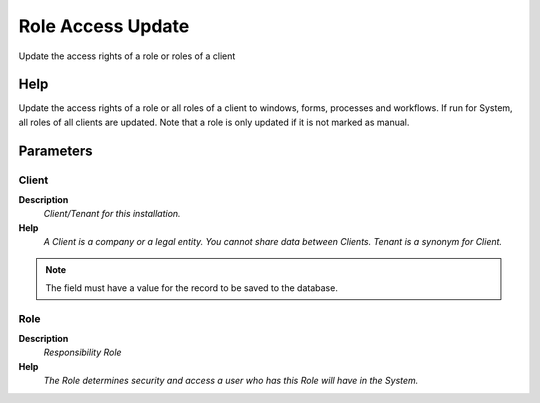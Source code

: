 
.. _functional-guide/process/ad_role_accessupdate:

==================
Role Access Update
==================

Update the access rights of a role or roles of a client

Help
====
Update the access rights of a role or all roles of a client to windows, forms, processes and workflows. If run for System, all roles of all clients are updated. Note that a role is only updated if it is not marked as manual.

Parameters
==========

Client
------
\ **Description**\ 
 \ *Client/Tenant for this installation.*\ 
\ **Help**\ 
 \ *A Client is a company or a legal entity. You cannot share data between Clients. Tenant is a synonym for Client.*\ 

.. note::
    The field must have a value for the record to be saved to the database.

Role
----
\ **Description**\ 
 \ *Responsibility Role*\ 
\ **Help**\ 
 \ *The Role determines security and access a user who has this Role will have in the System.*\ 
